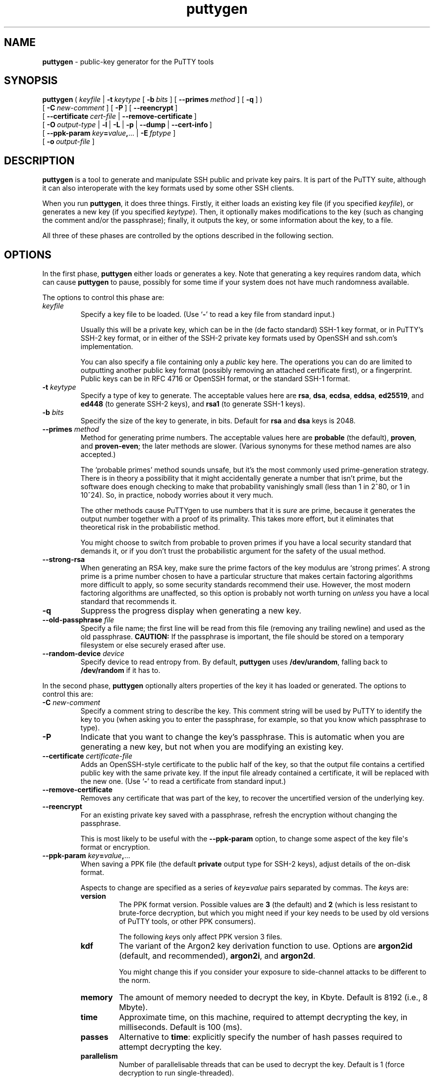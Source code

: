 .ie \n(.g .ds Aq \(aq
.el       .ds Aq '
.TH "puttygen" "1" "2004\(hy03\(hy24" "PuTTY\ tool\ suite" "PuTTY\ tool\ suite"
.SH "NAME"
.PP
\fBputtygen\fP - public-key generator for the PuTTY tools
.SH "SYNOPSIS"
.PP
.nf
\fBputtygen\fP\ (\ \fIkeyfile\fP\ |\ \fB\-t\fP\ \fIkeytype\fP\ [\ \fB\-b\fP\ \fIbits\fP\ ]\ [\ \fB\-\-primes\fP\ \fImethod\fP\ ]\ [\ \fB\-q\fP\ ]\ )
\ \ \ \ \ \ \ \ \ [\ \fB\-C\fP\ \fInew\-comment\fP\ ]\ [\ \fB\-P\fP\ ]\ [\ \fB\-\-reencrypt\fP\ ]
\ \ \ \ \ \ \ \ \ [\ \fB\-\-certificate\fP\ \fIcert\-file\fP\ |\ \fB\-\-remove\-certificate\fP\ ]
\ \ \ \ \ \ \ \ \ [\ \fB\-O\fP\ \fIoutput\-type\fP\ |\ \fB\-l\fP\ |\ \fB\-L\fP\ |\ \fB\-p\fP\ |\ \fB\-\-dump\fP\ |\ \fB\-\-cert\-info\fP\ ]
\ \ \ \ \ \ \ \ \ \ \ \ [\ \fB\-\-ppk\-param\fP\ \fIkey\fP\fB=\fP\fIvalue\fP\fB,\fP...\ |\ \fB\-E\fP\ \fIfptype\fP\ ]
\ \ \ \ \ \ \ \ \ [\ \fB\-o\fP\ \fIoutput\-file\fP\ ]
.fi
.SH "DESCRIPTION"
.PP
\fBputtygen\fP is a tool to generate and manipulate SSH public and private key pairs. It is part of the PuTTY suite, although it can also interoperate with the key formats used by some other SSH clients.
.PP
When you run \fBputtygen\fP, it does three things. Firstly, it either loads an existing key file (if you specified \fIkeyfile\fP), or generates a new key (if you specified \fIkeytype\fP). Then, it optionally makes modifications to the key (such as changing the comment and/or the passphrase); finally, it outputs the key, or some information about the key, to a file.
.PP
All three of these phases are controlled by the options described in the following section.
.SH "OPTIONS"
.PP
In the first phase, \fBputtygen\fP either loads or generates a key. Note that generating a key requires random data, which can cause \fBputtygen\fP to pause, possibly for some time if your system does not have much randomness available.
.PP
The options to control this phase are:
.IP "\fIkeyfile\fP"
Specify a key file to be loaded. (Use `\fB-\fP' to read a key file from standard input.)
.RS
.PP
Usually this will be a private key, which can be in the (de facto standard) SSH-1 key format, or in PuTTY's SSH-2 key format, or in either of the SSH-2 private key formats used by OpenSSH and ssh.com's implementation.
.PP
You can also specify a file containing only a \fIpublic\fP key here. The operations you can do are limited to outputting another public key format (possibly removing an attached certificate first), or a fingerprint. Public keys can be in RFC 4716 or OpenSSH format, or the standard SSH-1 format.
.RE
.IP "\fB\-t\fP \fIkeytype\fP"
Specify a type of key to generate. The acceptable values here are \fBrsa\fP, \fBdsa\fP, \fBecdsa\fP, \fBeddsa\fP, \fBed25519\fP, and \fBed448\fP (to generate SSH-2 keys), and \fBrsa1\fP (to generate SSH-1 keys).
.IP "\fB\-b\fP \fIbits\fP"
Specify the size of the key to generate, in bits. Default for \fBrsa\fP and \fBdsa\fP keys is 2048.
.IP "\fB\-\-primes\fP \fImethod\fP"
Method for generating prime numbers. The acceptable values here are \fBprobable\fP (the default), \fBproven\fP, and \fBproven-even\fP; the later methods are slower. (Various synonyms for these method names are also accepted.)
.RS
.PP
The `probable primes' method sounds unsafe, but it's the most commonly used prime-generation strategy. There is in theory a possibility that it might accidentally generate a number that isn't prime, but the software does enough checking to make that probability vanishingly small (less than 1 in 2^80, or 1 in 10^24). So, in practice, nobody worries about it very much.
.PP
The other methods cause PuTTYgen to use numbers that it is \fIsure\fP are prime, because it generates the output number together with a proof of its primality. This takes more effort, but it eliminates that theoretical risk in the probabilistic method.
.PP
You might choose to switch from probable to proven primes if you have a local security standard that demands it, or if you don't trust the probabilistic argument for the safety of the usual method.
.RE
.IP "\fB\-\-strong-rsa\fP"
When generating an RSA key, make sure the prime factors of the key modulus are `strong primes'. A strong prime is a prime number chosen to have a particular structure that makes certain factoring algorithms more difficult to apply, so some security standards recommend their use. However, the most modern factoring algorithms are unaffected, so this option is probably not worth turning on \fIunless\fP you have a local standard that recommends it.
.IP "\fB\-q\fP"
Suppress the progress display when generating a new key.
.IP "\fB\-\-old\-passphrase\fP \fIfile\fP"
Specify a file name; the first line will be read from this file (removing any trailing newline) and used as the old passphrase. \fBCAUTION:\fP If the passphrase is important, the file should be stored on a temporary filesystem or else securely erased after use.
.IP "\fB\-\-random\-device\fP \fIdevice\fP"
Specify device to read entropy from. By default, \fBputtygen\fP uses \fB/dev/urandom\fP, falling back to \fB/dev/random\fP if it has to.
.PP
In the second phase, \fBputtygen\fP optionally alters properties of the key it has loaded or generated. The options to control this are:
.IP "\fB\-C\fP \fInew\-comment\fP"
Specify a comment string to describe the key. This comment string will be used by PuTTY to identify the key to you (when asking you to enter the passphrase, for example, so that you know which passphrase to type).
.IP "\fB\-P\fP"
Indicate that you want to change the key's passphrase. This is automatic when you are generating a new key, but not when you are modifying an existing key.
.IP "\fB\-\-certificate\fP \fIcertificate-file\fP"
Adds an OpenSSH-style certificate to the public half of the key, so that the output file contains a certified public key with the same private key. If the input file already contained a certificate, it will be replaced with the new one. (Use `\fB-\fP' to read a certificate from standard input.)
.IP "\fB\-\-remove\-certificate\fP"
Removes any certificate that was part of the key, to recover the uncertified version of the underlying key.
.IP "\fB\-\-reencrypt\fP"
For an existing private key saved with a passphrase, refresh the encryption without changing the passphrase.
.RS
.PP
This is most likely to be useful with the \fB\-\-ppk-param\fP option, to change some aspect of the key file\*(Aqs format or encryption. 
.RE
.IP "\fB\-\-ppk-param\fP \fIkey\fP\fB=\fP\fIvalue\fP\fB,\fP..."
When saving a PPK file (the default \fBprivate\fP output type for SSH-2 keys), adjust details of the on-disk format.
.RS
.PP
Aspects to change are specified as a series of \fIkey\fP\fB=\fP\fIvalue\fP pairs separated by commas. The \fIkey\fPs are:
.IP "\fBversion\fP"
The PPK format version. Possible values are \fB3\fP (the default) and \fB2\fP (which is less resistant to brute-force decryption, but which you might need if your key needs to be used by old versions of PuTTY tools, or other PPK consumers).
.RS
.PP
The following \fIkey\fPs only affect PPK version 3 files. 
.RE
.IP "\fBkdf\fP"
The variant of the Argon2 key derivation function to use. Options are \fBargon2id\fP (default, and recommended), \fBargon2i\fP, and \fBargon2d\fP.
.RS
.PP
You might change this if you consider your exposure to side-channel attacks to be different to the norm. 
.RE
.IP "\fBmemory\fP"
The amount of memory needed to decrypt the key, in Kbyte. Default is 8192 (i.e., 8 Mbyte).
.IP "\fBtime\fP"
Approximate time, on this machine, required to attempt decrypting the key, in milliseconds. Default is 100 (ms).
.IP "\fBpasses\fP"
Alternative to \fBtime\fP: explicitly specify the number of hash passes required to attempt decrypting the key.
.IP "\fBparallelism\fP"
Number of parallelisable threads that can be used to decrypt the key. Default is 1 (force decryption to run single-threaded).
.RE
.PP
In the third phase, \fBputtygen\fP saves the key or information about it. The options to control this are:
.IP "\fB\-O\fP \fIoutput\-type\fP"
Specify the type of output you want \fBputtygen\fP to produce. Acceptable options are:
.RS
.IP "\fBprivate\fP"
Save the private key in a format usable by PuTTY. This will either be the standard SSH-1 key format, or PuTTY's own SSH-2 key format (`PPK'). This is the default.
.IP "\fBpublic\fP"
Save the public key only. For SSH-1 keys, the standard public key format will be used (`\fB1024 37 5698745\fP...'). For SSH-2 keys, the public key will be output in the format specified by RFC 4716, which is a multi-line text file beginning with the line `\fB---- BEGIN SSH2 PUBLIC KEY ----\fP'.
.IP "\fBpublic-openssh\fP"
Save the public key only, in a format usable by OpenSSH. For SSH-1 keys, this output format behaves identically to \fBpublic\fP. For SSH-2 keys, the public key will be output in the OpenSSH format, which is a single line (`\fBssh-rsa AAAAB3NzaC1yc2\fP...').
.IP "\fBfingerprint\fP"
Print a fingerprint of the public key. The \fB-E\fP option lets you specify which fingerprinting algorithm to use. All algorithms are believed compatible with OpenSSH.
.IP "\fBprivate-openssh\fP"
Save an SSH-2 private key in OpenSSH's format, using the oldest format available to maximise backward compatibility. This option is not permitted for SSH-1 keys.
.IP "\fBprivate-openssh-new\fP"
As \fBprivate-openssh\fP, except that it forces the use of OpenSSH\*(Aqs newer format even for RSA, DSA, and ECDSA keys.
.IP "\fBprivate-sshcom\fP"
Save an SSH-2 private key in ssh.com's format. This option is not permitted for SSH-1 keys.
.IP "\fBcert-info\fP"
Save a textual dump of information about the certificate on the key, if any: whether it's a host or a user certificate, what host(s) or user(s) it's certified to be, its validity period, ID and serial number, and the fingerprint of the signing CA.
.IP "\fBtext\fP"
Save a textual dump of the numeric components comprising the key (both the public and private parts, if present). Useful for debugging, or for using PuTTYgen as a key generator for applications other than SSH.
.RS
.PP
The output consists of a series of \fBname=value\fP lines, where each \fBvalue\fP is either a C-like string literal in double quotes, a hexadecimal number starting with \fB0x...\fP, or a binary blob encoded with base64, denoted by \fBb64("...")\fP. 
.RE
.PP
If no output type is specified, the default is \fBprivate\fP.
.RE
.IP "\fB\-o\fP \fIoutput\-file\fP"
Specify the file where \fBputtygen\fP should write its output. If this option is not specified, \fBputtygen\fP will assume you want to overwrite the original file if the input and output file types are the same (changing a comment or passphrase), and will assume you want to output to stdout if you are asking for a public key, fingerprint, or one of the textual dump types. Otherwise, the \fB\-o\fP option is required.
.IP "\fB\-l\fP"
Synonym for `\fB-O fingerprint\fP'.
.IP "\fB\-L\fP"
Synonym for `\fB-O public-openssh\fP'.
.IP "\fB\-p\fP"
Synonym for `\fB-O public\fP'.
.IP "\fB\-\-cert\-info\fP"
Synonym for `\fB-O cert-info\fP'.
.IP "\fB\-\-dump\fP"
Synonym for `\fB-O text\fP'.
.IP "\fB-E\fP \fIfptype\fP"
Specify the algorithm to use if generating a fingerprint. The available algorithms are are \fBsha256\fP (the default) and \fBmd5\fP.
.RS
.PP
By default, when showing the fingerprint of a public key that includes a certificate, \fBputtygen\fP will not include the certificate, so that the fingerprint shown will be the same as the underlying public key. If you want the fingerprint including the certificate (for example, so as to tell two certified keys apart), you can specify \fBsha256-cert\fP or \fBmd5-cert\fP as the fingerprint type.
.RE
.IP "\fB\-\-new\-passphrase\fP \fIfile\fP"
Specify a file name; the first line will be read from this file (removing any trailing newline) and used as the new passphrase. If the file is empty then the saved key will be unencrypted. \fBCAUTION:\fP If the passphrase is important, the file should be stored on a temporary filesystem or else securely erased after use.
.PP
The following options do not run PuTTYgen as normal, but print informational messages and then quit:
.IP "\fB\-h\fP, \fB\-\-help\fP"
Display a message summarizing the available options.
.IP "\fB\-V\fP, \fB\-\-version\fP"
Display the version of PuTTYgen.
.IP "\fB\-\-pgpfp\fP"
Display the fingerprints of the PuTTY PGP Master Keys, to aid in verifying new files released by the PuTTY team.
.SH "EXAMPLES"
.PP
To generate an SSH-2 RSA key pair and save it in PuTTY's own format (you will be prompted for the passphrase):
.PP
.nf
puttygen\ \-t\ rsa\ \-C\ "my\ home\ key"\ \-o\ mykey.ppk
.fi
.PP
To generate a larger (4096-bit) key:
.PP
.nf
puttygen\ \-t\ rsa\ \-b\ 4096\ \-C\ "my\ home\ key"\ \-o\ mykey.ppk
.fi
.PP
To change the passphrase on a key (you will be prompted for the old and new passphrases):
.PP
.nf
puttygen\ \-P\ mykey.ppk
.fi
.PP
To change the comment on a key:
.PP
.nf
puttygen\ \-C\ "new\ comment"\ mykey.ppk
.fi
.PP
To convert a key into OpenSSH's private key format:
.PP
.nf
puttygen\ mykey.ppk\ \-O\ private\-openssh\ \-o\ my\-openssh\-key
.fi
.PP
To convert a key \fIfrom\fP another format (\fBputtygen\fP will automatically detect the input key type):
.PP
.nf
puttygen\ my\-ssh.com\-key\ \-o\ mykey.ppk
.fi
.PP
To display the SHA-256 fingerprint of a key (some key types require a passphrase to extract even this much information):
.PP
.nf
puttygen\ \-l\ mykey.ppk
.fi
.PP
To add the OpenSSH-format public half of a key to your authorised keys file:
.PP
.nf
puttygen\ \-L\ mykey.ppk\ >>\ $HOME/.ssh/authorized_keys
.fi
